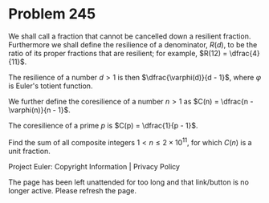 *   Problem 245

   We shall call a fraction that cannot be cancelled down a resilient
   fraction.
   Furthermore we shall define the resilience of a denominator, $R(d)$, to be
   the ratio of its proper fractions that are resilient; for example, $R(12)
   = \dfrac{4}{11}$.

   The resilience of a number $d \gt 1$ is then $\dfrac{\varphi(d)}{d - 1}$,
   where $\varphi$ is Euler's totient function.

   We further define the coresilience of a number $n \gt 1$ as $C(n) =
   \dfrac{n - \varphi(n)}{n - 1}$.

   The coresilience of a prime $p$ is $C(p) = \dfrac{1}{p - 1}$.

   Find the sum of all composite integers $1 \lt n \le 2 \times 10^{11}$, for
   which $C(n)$ is a unit fraction.

   Project Euler: Copyright Information | Privacy Policy

   The page has been left unattended for too long and that link/button is no
   longer active. Please refresh the page.
